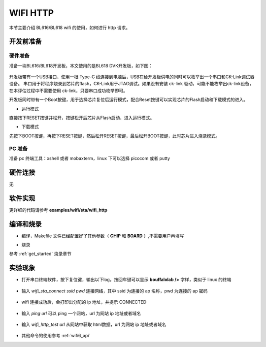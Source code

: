 WIFI HTTP
====================

本节主要介绍 BL616/BL618 wifi 的使用，如何进行 http 请求。

开发前准备
-----------------------------

硬件准备
^^^^^^^^^^^

准备一块BL616/BL618开发板，本文使用的是BL618 DVK开发板，如下图：

.. figure:: img/bl618dvk.png
    :alt:

开发板带有一个USB接口，使用一根 Type-C 线连接到电脑后，USB在给开发板供电的同时可以枚举出一个串口和CK-Link调试器设备。
串口用于将程序烧录到芯片的flash，CK-Link用于JTAG调试。如果没有安装 ck-link 驱动，可能不能枚举出ck-link设备，在本评估过程中不需要使用 ck-link，只要串口成功枚举即可。

开发板同时带有一个Boot按键，用于选择芯片复位后运行模式，配合Reset按键可以实现芯片的Flash启动和下载模式的进入。

- 运行模式

直接按下RESET按键并松开，按键松开后芯片从Flash启动，进入运行模式。

- 下载模式

先按下BOOT按键，再按下RESET按键，然后松开RESET按键，最后松开BOOT按键，此时芯片进入烧录模式。


PC 准备
^^^^^^^^^^^

准备 pc 终端工具：xshell 或者 mobaxterm，linux 下可以选择 picocom 或者 putty

硬件连接
-----------------------------

无

软件实现
-----------------------------

更详细的代码请参考 **examples/wifi/sta/wifi_http**

编译和烧录
-----------------------------

- 编译，Makefile 文件已经配置好了其他参数（ **CHIP** 和 **BOARD** ）,不需要用户再填写

.. code-block:: bash
   :linenos:

   $ cd examples/wifi/sta/wifi_http
   $ make

- 烧录

参考 :ref:`get_started` 烧录章节

实验现象
-----------------------------

- 打开串口终端软件，按下复位键，输出以下log，按回车键可以显示 **bouffalolab />** 字样，类似于 linux 的终端

.. figure:: img/wifi_http1.png
    :alt:

- 输入 `wifi_sta_connect ssid pwd` 连接网络，其中 ssid 为连接的 ap 名称，pwd 为连接的 ap 密码

.. figure:: img/wifi_http2.png
    :alt:

- wifi 连接成功后，会打印出分配的 ip 地址，并提示 CONNECTED

.. figure:: img/wifi_http3.png
    :alt:

- 输入 `ping url` 可以 ping 一个网站，url 为网站 ip 地址或者域名

.. figure:: img/wifi_http4.png
    :alt:

- 输入 `wifi_http_test url` 从网站中获取 html数据，url 为网站 ip 地址或者域名

.. figure:: img/wifi_http5.png
    :alt:

- 其他命令的使用参考 :ref:`wifi6_api`